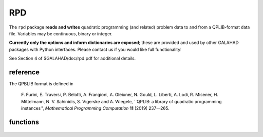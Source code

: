 RPD
===

.. module:: galahad.rpd

The ``rpd`` package **reads and writes** quadratic programming
(and related) problem data to and from a QPLIB-format data file.
Variables may be continuous, binary or integer.

**Currently only the options and inform dictionaries are exposed**; these are 
provided and used by other GALAHAD packages with Python interfaces.
Please contact us if you would like full functionality!

See Section 4 of $GALAHAD/doc/rpd.pdf for additional details.

reference
---------

The QPBLIB format is defined in

  F. Furini, E. Traversi, P. Belotti, A. Frangioni, A. Gleixner, N. Gould,
  L. Liberti, A. Lodi, R. Misener, H. Mittelmann, N. V. Sahinidis,
  S. Vigerske and A. Wiegele,
  ``QPLIB: a library of quadratic programming instances'',
  *Mathematical Programming Computation* **11** (2019) 237-–265.

functions
---------

   .. function:: rpd.initialize()

      Set default option values and initialize private data.

      **Returns:**

      options : dict
        dictionary containing default control options:
          error : int
             error and warning diagnostics occur on stream error.
          out : int
             general output occurs on stream out.
          qplib : int
             QPLIB file input stream number.
          error : int
             error and warning diagnostics occur on stream error.
          out : int
             general output occurs on stream out.
          print_level : int
             the level of output required is specified by print_level.
             Possible values are

             * **<=0**

               gives no output,

             * **>=1**

               gives increasingly verbose (debugging) output.

          space_critical : bool
             if ``space_critical`` True, every effort will be made to
             use as little space as possible. This may result in longer
             computation time.
          deallocate_error_fatal : bool
             if ``deallocate_error_fatal`` is True, any array/pointer
             deallocation error will terminate execution. Otherwise,
             computation will continue.

   .. function:: [optional] rpd.information()

      Provide optional output information.

      **Returns:**

      inform : dict
         dictionary containing output information:
          status : int
             return status. Possible values are

             * **0**

               The call was succesful.

             * **-1**

               An allocation error occurred. A message indicating the
               offending array is written on unit control['error'], and
               the returned allocation status and a string containing
               the name of the offending array are held in
               inform['alloc_status'] and inform['bad_alloc'] respectively.

             * **-2**

               A deallocation error occurred.  A message indicating the
               offending array is written on unit control['error'] and
               the returned allocation status and a string containing
               the name of the offending array are held in
               inform['alloc_status'] and inform['bad_alloc'] respectively.

             * **-22**

               An input/outpur error occurred.

             * **-25**

               The end of the input file was reached prematurely.

             * **-5**

               The problem type was not recognised.

          alloc_status : int
             the status of the last attempted allocation/deallocation.
          bad_alloc : str
             the name of the array for which an allocation/deallocation
             error occurred.
          io_status : int
             status from last read attempt.
          line : int
             number of last line read from i/o file.
          p_type : str
             problem type.

   .. function:: rpd.finalize()

     Deallocate all internal private storage.
